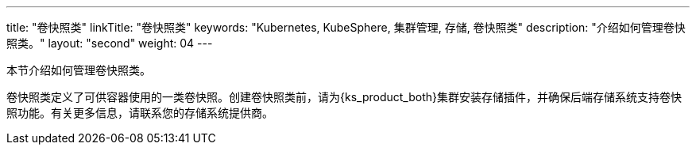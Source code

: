 ---
title: "卷快照类"
linkTitle: "卷快照类"
keywords: "Kubernetes, KubeSphere, 集群管理, 存储, 卷快照类"
description: "介绍如何管理卷快照类。"
layout: "second"
weight: 04
---



本节介绍如何管理卷快照类。

卷快照类定义了可供容器使用的一类卷快照。创建卷快照类前，请为{ks_product_both}集群安装存储插件，并确保后端存储系统支持卷快照功能。有关更多信息，请联系您的存储系统提供商。
